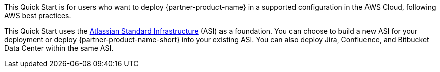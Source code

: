 // Replace the content in <>
// Identify your target audience and explain how/why they would use this Quick Start.
//Avoid borrowing text from third-party websites (copying text from AWS service documentation is fine). Also, avoid marketing-speak, focusing instead on the technical aspect.

This Quick Start is for users who want to deploy {partner-product-name} in a supported configuration in the AWS Cloud, following AWS best practices.

This Quick Start uses the https://fwd.aws/xYyYy[Atlassian Standard Infrastructure] (ASI) as a foundation. You can choose to build a new ASI for your deployment or deploy {partner-product-name-short} into your existing ASI. You can also deploy Jira, Confluence, and Bitbucket Data Center within the same ASI.